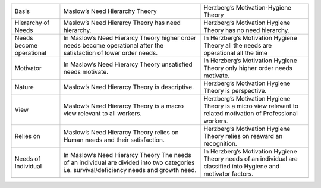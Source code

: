 +----------------------------+-----------------------------------------------------------------------------------------------------------------------------------------------+---------------------------------------------------------------------------------------------------------------------+
| Basis                      | Maslow’s Need Hierarchy Theory                                                                                                                | Herzberg’s Motivation-Hygiene Theory                                                                                |
+----------------------------+-----------------------------------------------------------------------------------------------------------------------------------------------+---------------------------------------------------------------------------------------------------------------------+
| Hierarchy of Needs         | Maslow’s Need Hierarcy Theory has need hierarchy.                                                                                             | Herzberg’s Motivation Hygiene Theory has no need hierarchy.                                                         |
+----------------------------+-----------------------------------------------------------------------------------------------------------------------------------------------+---------------------------------------------------------------------------------------------------------------------+
| Needs become operational   | In Maslow’s Need Hierarcy Theory higher order needs become operational after the satisfaction of lower order needs.                           | In Herzberg’s Motivation Hygiene Theory all the needs are operational all the time                                  |
+----------------------------+-----------------------------------------------------------------------------------------------------------------------------------------------+---------------------------------------------------------------------------------------------------------------------+
| Motivator                  | In Maslow’s Need Hierarcy Theory unsatisfied needs motivate.                                                                                  | In Herzberg’s Motivation Hygiene Theory only higher order needs motivate.                                           |
+----------------------------+-----------------------------------------------------------------------------------------------------------------------------------------------+---------------------------------------------------------------------------------------------------------------------+
| Nature                     | Maslow’s Need Hierarcy Theory is descriptive.                                                                                                 | Herzberg’s Motivation Hygiene Theory is perspective.                                                                |
+----------------------------+-----------------------------------------------------------------------------------------------------------------------------------------------+---------------------------------------------------------------------------------------------------------------------+
| View                       | Maslow’s Need Hierarcy Theory is a macro view relevant to all workers.                                                                        | Herzberg’s Motivation Hygiene Theory is a micro view relevant to related motivation of Professional workers.        |
+----------------------------+-----------------------------------------------------------------------------------------------------------------------------------------------+---------------------------------------------------------------------------------------------------------------------+
| Relies on                  | Maslow’s Need Hierarcy Theory relies on Human needs and their satisfaction.                                                                   | Herzberg’s Motivation Hygiene Theory relies on reaward an recognition.                                              |
+----------------------------+-----------------------------------------------------------------------------------------------------------------------------------------------+---------------------------------------------------------------------------------------------------------------------+
| Needs of Individual        | In Maslow’s Need Hierarcy Theory The needs of an individual are divided into two categories i.e. survival/deficiency needs and growth need.   | In Herzberg’s Motivation Hygiene Theory needs of an individual are classified into Hygiene and motivator factors.   |
+----------------------------+-----------------------------------------------------------------------------------------------------------------------------------------------+---------------------------------------------------------------------------------------------------------------------+
+----------------------------+-----------------------------------------------------------------------------------------------------------------------------------------------+---------------------------------------------------------------------------------------------------------------------+
+----------------------------+-----------------------------------------------------------------------------------------------------------------------------------------------+---------------------------------------------------------------------------------------------------------------------+



